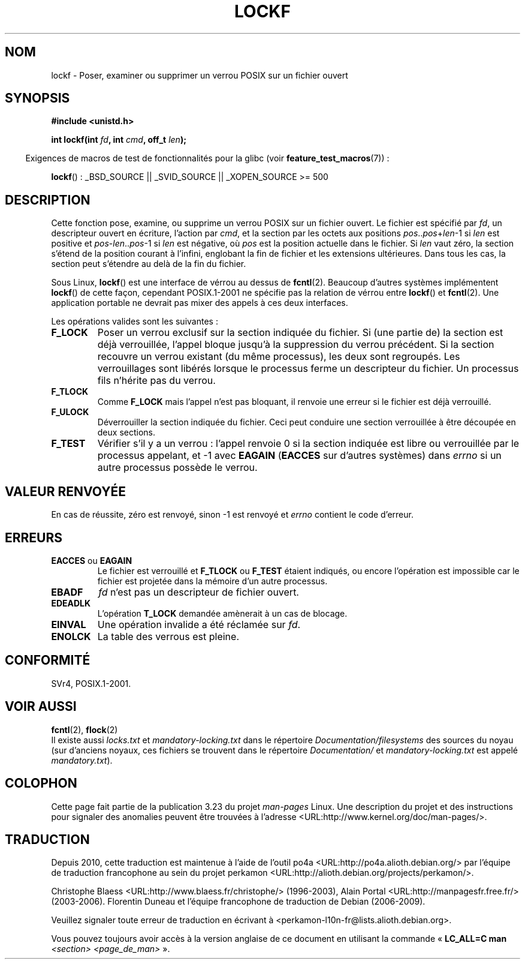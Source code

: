 .\" Copyright 1997 Nicolás Lichtmaier <nick@debian.org>
.\" Created Thu Aug  7 00:44:00 ART 1997
.\"
.\" This is free documentation; you can redistribute it and/or
.\" modify it under the terms of the GNU General Public License as
.\" published by the Free Software Foundation; either version 2 of
.\" the License, or (at your option) any later version.
.\"
.\" The GNU General Public License's references to "object code"
.\" and "executables" are to be interpreted as the output of any
.\" document formatting or typesetting system, including
.\" intermediate and printed output.
.\"
.\" This manual is distributed in the hope that it will be useful,
.\" but WITHOUT ANY WARRANTY; without even the implied warranty of
.\" MERCHANTABILITY or FITNESS FOR A PARTICULAR PURPOSE.  See the
.\" GNU General Public License for more details.
.\"
.\" Added section stuff, aeb, 2002-04-22.
.\" Corrected include file, drepper, 2003-06-15.
.\"
.\"*******************************************************************
.\"
.\" This file was generated with po4a. Translate the source file.
.\"
.\"*******************************************************************
.TH LOCKF 3 "25 juillet 2009" GNU "Manuel du programmeur Linux"
.SH NOM
lockf \- Poser, examiner ou supprimer un verrou POSIX sur un fichier ouvert
.SH SYNOPSIS
\fB#include <unistd.h>\fP
.sp
\fBint lockf(int \fP\fIfd\fP\fB, int \fP\fIcmd\fP\fB, off_t \fP\fIlen\fP\fB);\fP
.sp
.in -4n
Exigences de macros de test de fonctionnalités pour la glibc (voir
\fBfeature_test_macros\fP(7))\ :
.in
.sp
\fBlockf\fP()\ : _BSD_SOURCE || _SVID_SOURCE || _XOPEN_SOURCE\ >=\ 500
.SH DESCRIPTION
Cette fonction pose, examine, ou supprime un verrou POSIX sur un fichier
ouvert. Le fichier est spécifié par \fIfd\fP, un descripteur ouvert en
écriture, l'action par \fIcmd\fP, et la section par les octets aux positions
\fIpos\fP..\fIpos\fP+\fIlen\fP\-1 si \fIlen\fP est positive et \fIpos\fP\-\fIlen\fP..\fIpos\fP\-1 si
\fIlen\fP est négative, où \fIpos\fP est la position actuelle dans le fichier. Si
\fIlen\fP vaut zéro, la section s'étend de la position courant à l'infini,
englobant la fin de fichier et les extensions ultérieures. Dans tous les
cas, la section peut s'étendre au delà de la fin du fichier.
.LP
Sous Linux, \fBlockf\fP() est une interface de vérrou au dessus de
\fBfcntl\fP(2). Beaucoup d'autres systèmes implémentent \fBlockf\fP() de cette
façon, cependant POSIX.1\-2001 ne spécifie pas la relation de vérrou entre
\fBlockf\fP() et \fBfcntl\fP(2). Une application portable ne devrait pas mixer des
appels à ces deux interfaces.
.LP
Les opérations valides sont les suivantes\ :
.TP 
\fBF_LOCK\fP
Poser un verrou exclusif sur la section indiquée du fichier. Si (une partie
de) la section est déjà verrouillée, l'appel bloque jusqu'à la suppression
du verrou précédent. Si la section recouvre un verrou existant (du même
processus), les deux sont regroupés. Les verrouillages sont libérés lorsque
le processus ferme un descripteur du fichier. Un processus fils n'hérite pas
du verrou.
.TP 
\fBF_TLOCK\fP
Comme \fBF_LOCK\fP mais l'appel n'est pas bloquant, il renvoie une erreur si le
fichier est déjà verrouillé.
.TP 
\fBF_ULOCK\fP
Déverrouiller la section indiquée du fichier. Ceci peut conduire une section
verrouillée à être découpée en deux sections.
.TP 
\fBF_TEST\fP
Vérifier s'il y a un verrou\ : l'appel renvoie 0 si la section indiquée est
libre ou verrouillée par le processus appelant, et \-1 avec \fBEAGAIN\fP
(\fBEACCES\fP sur d'autres systèmes) dans \fIerrno\fP si un autre processus
possède le verrou.
.SH "VALEUR RENVOYÉE"
En cas de réussite, zéro est renvoyé, sinon \-1 est renvoyé et \fIerrno\fP
contient le code d'erreur.
.SH ERREURS
.TP 
\fBEACCES\fP ou \fBEAGAIN\fP
Le fichier est verrouillé et \fBF_TLOCK\fP ou \fBF_TEST\fP étaient indiqués, ou
encore l'opération est impossible car le fichier est projetée dans la
mémoire d'un autre processus.
.TP 
\fBEBADF\fP
\fIfd\fP n'est pas un descripteur de fichier ouvert.
.TP 
\fBEDEADLK\fP
L'opération \fBT_LOCK\fP demandée amènerait à un cas de blocage.
.TP 
\fBEINVAL\fP
Une opération invalide a été réclamée sur \fIfd\fP.
.TP 
\fBENOLCK\fP
La table des verrous est pleine.
.SH CONFORMITÉ
SVr4, POSIX.1\-2001.
.SH "VOIR AUSSI"
\fBfcntl\fP(2), \fBflock\fP(2)
.br
Il existe aussi \fIlocks.txt\fP et \fImandatory\-locking.txt\fP dans le répertoire
\fIDocumentation/filesystems\fP des sources du noyau (sur d'anciens noyaux, ces
fichiers se trouvent dans le répertoire \fIDocumentation/\fP et
\fImandatory\-locking.txt\fP est appelé \fImandatory.txt\fP).
.SH COLOPHON
Cette page fait partie de la publication 3.23 du projet \fIman\-pages\fP
Linux. Une description du projet et des instructions pour signaler des
anomalies peuvent être trouvées à l'adresse
<URL:http://www.kernel.org/doc/man\-pages/>.
.SH TRADUCTION
Depuis 2010, cette traduction est maintenue à l'aide de l'outil
po4a <URL:http://po4a.alioth.debian.org/> par l'équipe de
traduction francophone au sein du projet perkamon
<URL:http://alioth.debian.org/projects/perkamon/>.
.PP
Christophe Blaess <URL:http://www.blaess.fr/christophe/> (1996-2003),
Alain Portal <URL:http://manpagesfr.free.fr/> (2003-2006).
Florentin Duneau et l'équipe francophone de traduction de Debian\ (2006-2009).
.PP
Veuillez signaler toute erreur de traduction en écrivant à
<perkamon\-l10n\-fr@lists.alioth.debian.org>.
.PP
Vous pouvez toujours avoir accès à la version anglaise de ce document en
utilisant la commande
«\ \fBLC_ALL=C\ man\fR \fI<section>\fR\ \fI<page_de_man>\fR\ ».
